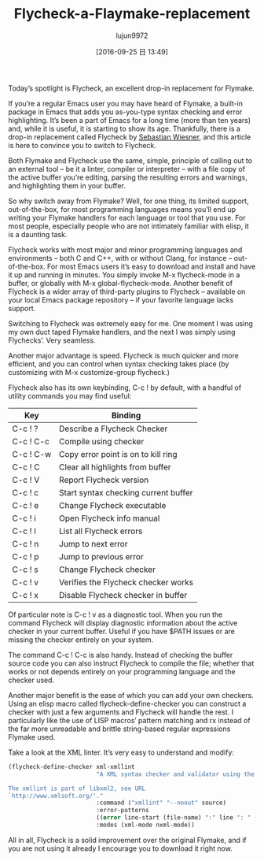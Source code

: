 #+TITLE: Flycheck-a-Flaymake-replacement
#+URL: https://www.masteringemacs.org/article/spotlight-flycheck-a-flymake-replacement
#+AUTHOR: lujun9972
#+CATEGORY: raw
#+DATE: [2016-09-25 日 13:49]
#+OPTIONS: ^:{}

Today’s spotlight is Flycheck, an excellent drop-in replacement for Flymake.

If you’re a regular Emacs user you may have heard of Flymake, a built-in package in Emacs that adds you
as-you-type syntax checking and error highlighting. It’s been a part of Emacs for a long time (more than ten
years) and, while it is useful, it is starting to show its age. Thankfully, there is a drop-in replacement
called Flycheck by [[http://www.lunaryorn.com/][Sebastian Wiesner]], and this article is here to convince you to switch to Flycheck.

Both Flymake and Flycheck use the same, simple, principle of calling out to an external tool – be it a linter,
compiler or interpreter – with a file copy of the active buffer you’re editing, parsing the resulting errors
and warnings, and highlighting them in your buffer.

So why switch away from Flymake? Well, for one thing, its limited support, out-of-the-box, for most
programming languages means you’ll end up writing your Flymake handlers for each language or tool that you
use. For most people, especially people who are not intimately familiar with elisp, it is a daunting task.

Flycheck works with most major and minor programming languages and environments – both C and C++, with or
without Clang, for instance – out-of-the-box. For most Emacs users it’s easy to download and install and have
it up and running in minutes. You simply invoke M-x flycheck-mode in a buffer, or globally with M-x
global-flycheck-mode. Another benefit of Flycheck is a wider array of third-party plugins to Flycheck –
available on your local Emacs package repository – if your favorite language lacks support.

Switching to Flycheck was extremely easy for me. One moment I was using my own duct taped Flymake handlers,
and the next I was simply using Flychecks’. Very seamless.

Another major advantage is speed. Flycheck is much quicker and more efficient, and you can control when syntax
checking takes place (by customizing with M-x customize-group flycheck.)

Flycheck also has its own keybinding, C-c ! by default, with a handful of utility commands you may find
useful:

| Key       | Binding                              |
|-----------+--------------------------------------|
| C-c ! ?   | Describe a Flycheck Checker          |
| C-c ! C-c | Compile using checker                |
| C-c ! C-w | Copy error point is on to kill ring  |
| C-c ! C   | Clear all highlights from buffer     |
| C-c ! V   | Report Flycheck version              |
| C-c ! c   | Start syntax checking current buffer |
| C-c ! e   | Change Flycheck executable           |
| C-c ! i   | Open Flycheck info manual            |
| C-c ! l   | List all Flycheck errors             |
| C-c ! n   | Jump to next error                   |
| C-c ! p   | Jump to previous error               |
| C-c ! s   | Change Flycheck checker              |
| C-c ! v   | Verifies the Flycheck checker works  |
| C-c ! x   | Disable Flycheck checker in buffer   |

Of particular note is C-c ! v as a diagnostic tool. When you run the command Flycheck will display diagnostic
information about the active checker in your current buffer. Useful if you have $PATH issues or are missing
the checker entirely on your system.

The command C-c ! C-c is also handy. Instead of checking the buffer source code you can also instruct Flycheck
to compile the file; whether that works or not depends entirely on your programming language and the checker
used.

Another major benefit is the ease of which you can add your own checkers. Using an elisp macro called
flycheck-define-checker you can construct a checker with just a few arguments and Flycheck will handle the
rest. I particularly like the use of LISP macros’ pattern matching and rx instead of the far more unreadable
and brittle string-based regular expressions Flymake used.

Take a look at the XML linter. It’s very easy to understand and modify:

#+BEGIN_SRC emacs-lisp
  (flycheck-define-checker xml-xmllint
                           "A XML syntax checker and validator using the xmllint utility.

  The xmllint is part of libxml2, see URL
  `http://www.xmlsoft.org/'."
                           :command ("xmllint" "--noout" source)
                           :error-patterns
                           ((error line-start (file-name) ":" line ": " (message) line-end))
                           :modes (xml-mode nxml-mode))
#+END_SRC

All in all, Flycheck is a solid improvement over the original Flymake, and if you are not using it already I
encourage you to download it right now.
